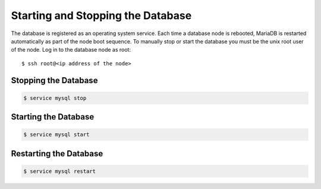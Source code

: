 .. Copyright 2018 FUJITSU LIMITED

.. _start-database:

Starting and Stopping the Database
----------------------------------

The database is registered as an operating system service. Each time a database node is rebooted, MariaDB is restarted automatically as part of the node boot sequence. To manually stop or start the database you must be the unix root user of the node. Log in to the database node as root::

  $ ssh root@<ip address of the node>

Stopping the Database
~~~~~~~~~~~~~~~~~~~~~

.. code-block:: shell

  $ service mysql stop

Starting the Database
~~~~~~~~~~~~~~~~~~~~~

.. code-block:: shell

  $ service mysql start

Restarting the Database
~~~~~~~~~~~~~~~~~~~~~~~

.. code-block:: shell

  $ service mysql restart
